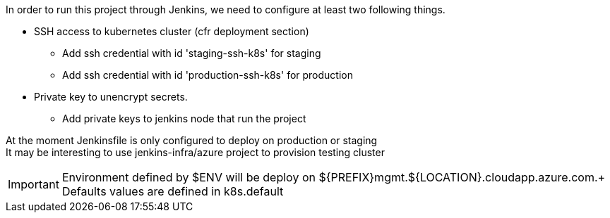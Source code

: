 In order to run this project through Jenkins, we need to configure at least two following things.

* SSH access to kubernetes cluster (cfr deployment section)
** Add ssh credential with id 'staging-ssh-k8s' for staging 
** Add ssh credential with id 'production-ssh-k8s' for production 
* Private key to unencrypt secrets.
** Add private keys to jenkins node that run the project

At the moment Jenkinsfile is only configured to deploy on production or staging +
It may be interesting to use jenkins-infra/azure project to provision testing cluster

IMPORTANT: Environment defined by $ENV will be deploy on ${PREFIX}mgmt.${LOCATION}.cloudapp.azure.com.+
Defaults values are defined in k8s.default
